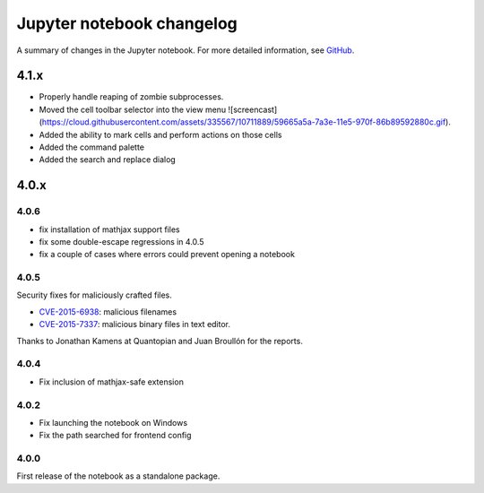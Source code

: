 .. _changelog:

Jupyter notebook changelog
==========================

A summary of changes in the Jupyter notebook.
For more detailed information, see `GitHub <https://github.com/jupyter/notebook>`__.

4.1.x
-----

- Properly handle reaping of zombie subprocesses.
- Moved the cell toolbar selector into the view menu ![screencast](https://cloud.githubusercontent.com/assets/335567/10711889/59665a5a-7a3e-11e5-970f-86b89592880c.gif).
- Added the ability to mark cells and perform actions on those cells
- Added the command palette
- Added the search and replace dialog

4.0.x
-----

4.0.6
*****

- fix installation of mathjax support files
- fix some double-escape regressions in 4.0.5
- fix a couple of cases where errors could prevent opening a notebook

4.0.5
*****

Security fixes for maliciously crafted files.

- `CVE-2015-6938 <http://www.openwall.com/lists/oss-security/2015/09/02/3>`__: malicious filenames
- `CVE-2015-7337 <http://www.openwall.com/lists/oss-security/2015/09/16/3>`__: malicious binary files in text editor.

Thanks to Jonathan Kamens at Quantopian and Juan Broullón for the reports.


4.0.4
*****

- Fix inclusion of mathjax-safe extension

4.0.2
*****

- Fix launching the notebook on Windows
- Fix the path searched for frontend config


4.0.0
*****

First release of the notebook as a standalone package.
